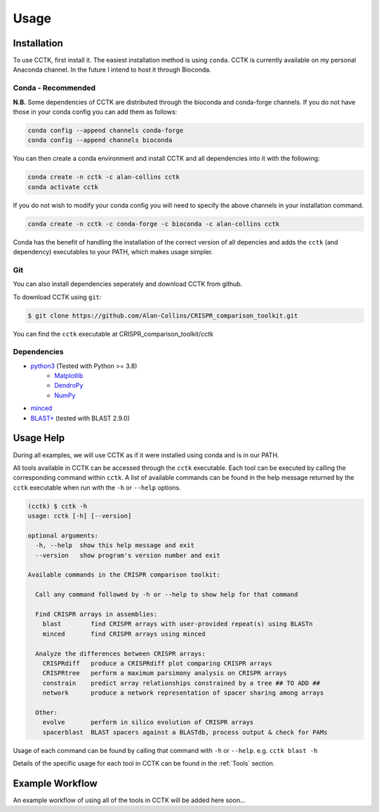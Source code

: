 Usage
=====

.. _installation:

Installation
------------

To use CCTK, first install it. The easiest installation method is using ``conda``. CCTK is currently available on my personal Anaconda channel. In the future I intend to host it through Bioconda.

Conda - Recommended
^^^^^^^^^^^^^^^^^^^

**N.B.** Some dependencies of CCTK are distributed through the bioconda and conda-forge channels. If you do not have those in your conda config you can add them as follows:

.. code-block:: shell

  conda config --append channels conda-forge
  conda config --append channels bioconda

You can then create a conda environment and install CCTK and all dependencies into it with the following:

.. code-block:: shell

  conda create -n cctk -c alan-collins cctk
  conda activate cctk

If you do not wish to modify your conda config you will need to specify the above channels in your installation command.

.. code-block:: shell

  conda create -n cctk -c conda-forge -c bioconda -c alan-collins cctk

Conda has the benefit of handling the installation of the correct version of all depencies and adds the ``cctk`` (and dependency) executables to your PATH, which makes usage simpler.

Git
^^^

You can also install dependencies seperately and download CCTK from github.

To download CCTK using ``git``:

.. code-block:: shell

  $ git clone https://github.com/Alan-Collins/CRISPR_comparison_toolkit.git

You can find the ``cctk`` executable at CRISPR_comparison_toolkit/cctk

Dependencies
^^^^^^^^^^^^

* `python3 <https://www.python.org/downloads/>`_ (Tested with Python >= 3.8)
   * `Matplotlib <https://matplotlib.org/3.1.1/users/installing.html>`_
   * `DendroPy <https://dendropy.org/downloading.html>`_
   * `NumPy <https://numpy.org/install/>`_

* `minced <https://github.com/ctSkennerton/minced>`_
* `BLAST+ <https://ftp.ncbi.nlm.nih.gov/blast/executables/blast+/LATEST/>`_ (tested with BLAST 2.9.0)


Usage Help
----------

During all examples, we will use CCTK as if it were installed using conda and is in our PATH.

All tools available in CCTK can be accessed through the ``cctk`` executable. Each tool can be executed by calling the corresponding command within ``cctk``. A list of available commands can be found in the help message returned by the ``cctk`` executable when run with the ``-h`` or ``--help`` options.

.. code-block:: console

   (cctk) $ cctk -h
   usage: cctk [-h] [--version]

   optional arguments:
     -h, --help  show this help message and exit
     --version   show program's version number and exit

   Available commands in the CRISPR comparison toolkit:

     Call any command followed by -h or --help to show help for that command

     Find CRISPR arrays in assemblies:
       blast        find CRISPR arrays with user-provided repeat(s) using BLASTn
       minced       find CRISPR arrays using minced

     Analyze the differences between CRISPR arrays:
       CRISPRdiff   produce a CRISPRdiff plot comparing CRISPR arrays
       CRISPRtree   perform a maximum parsimony analysis on CRISPR arrays
       constrain    predict array relationships constrained by a tree ## TO ADD ##
       network      produce a network representation of spacer sharing among arrays

     Other:
       evolve       perform in silico evolution of CRISPR arrays
       spacerblast  BLAST spacers against a BLASTdb, process output & check for PAMs

Usage of each command can be found by calling that command with ``-h`` or ``--help``. e.g. ``cctk blast -h``

Details of the specific usage for each tool in CCTK can be found in the :ref:`Tools` section.


Example Workflow
----------------

An example workflow of using all of the tools in CCTK will be added here soon...
